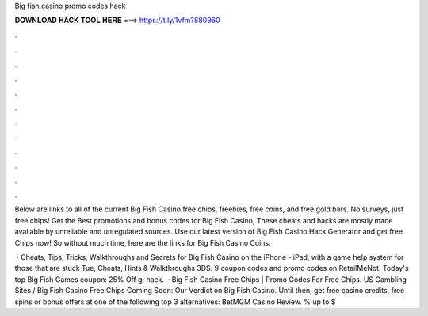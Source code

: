Big fish casino promo codes hack



𝐃𝐎𝐖𝐍𝐋𝐎𝐀𝐃 𝐇𝐀𝐂𝐊 𝐓𝐎𝐎𝐋 𝐇𝐄𝐑𝐄 ===> https://t.ly/1vfm?880960



.



.



.



.



.



.



.



.



.



.



.



.

Below are links to all of the current Big Fish Casino free chips, freebies, free coins, and free gold bars. No surveys, just free chips! Get the Best promotions and bonus codes for Big Fish Casino, These cheats and hacks are mostly made available by unreliable and unregulated sources. Use our latest version of Big Fish Casino Hack Generator and get free Chips now! So without much time, here are the links for Big Fish Casino Coins.

 · Cheats, Tips, Tricks, Walkthroughs and Secrets for Big Fish Casino on the iPhone - iPad, with a game help system for those that are stuck Tue, Cheats, Hints & Walkthroughs 3DS. 9 coupon codes and promo codes on RetailMeNot. Today's top Big Fish Games coupon: 25% Off g: hack.  · Big Fish Casino Free Chips | Promo Codes For Free Chips. US Gambling Sites / Big Fish Casino Free Chips Coming Soon: Our Verdict on Big Fish Casino. Until then, get free casino credits, free spins or bonus offers at one of the following top 3 alternatives: BetMGM Casino Review. % up to $

